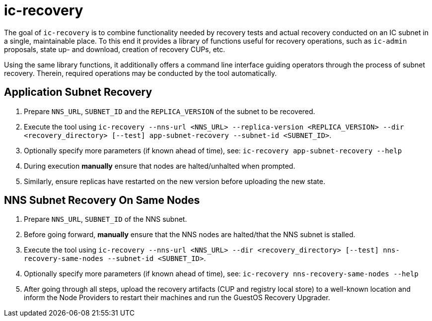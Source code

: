 # ic-recovery

The goal of `ic-recovery` is to combine functionality needed by recovery tests and actual recovery conducted on an IC subnet in a single, maintainable place.
To this end it provides a library of functions useful for recovery operations, such as `ic-admin` proposals, state up- and download, creation of recovery CUPs, etc.

Using the same library functions, it additionally offers a command line interface guiding operators through the process of subnet recovery. Therein, required operations may be conducted by the tool automatically.

## Application Subnet Recovery
1. Prepare `NNS_URL`, `SUBNET_ID` and the `REPLICA_VERSION` of the subnet to be recovered.
2. Execute the tool using `ic-recovery --nns-url <NNS_URL> --replica-version <REPLICA_VERSION> --dir <recovery_directory> [--test] app-subnet-recovery --subnet-id <SUBNET_ID>`.
3. Optionally specify more parameters (if known ahead of time), see: `ic-recovery app-subnet-recovery --help`
4. During execution **manually** ensure that nodes are halted/unhalted when prompted.
5. Similarly, ensure replicas have restarted on the new version before uploading the new state.

## NNS Subnet Recovery On Same Nodes
1. Prepare `NNS_URL`, `SUBNET_ID` of the NNS subnet.
2. Before going forward, **manually** ensure that the NNS nodes are halted/that the NNS subnet is stalled.
3. Execute the tool using `ic-recovery --nns-url <NNS_URL> --dir <recovery_directory> [--test] nns-recovery-same-nodes --subnet-id <SUBNET_ID>`.
4. Optionally specify more parameters (if known ahead of time), see: `ic-recovery nns-recovery-same-nodes --help`
5. After going through all steps, upload the recovery artifacts (CUP and registry local store) to a well-known location and inform the Node Providers to restart their machines and run the GuestOS Recovery Upgrader.
